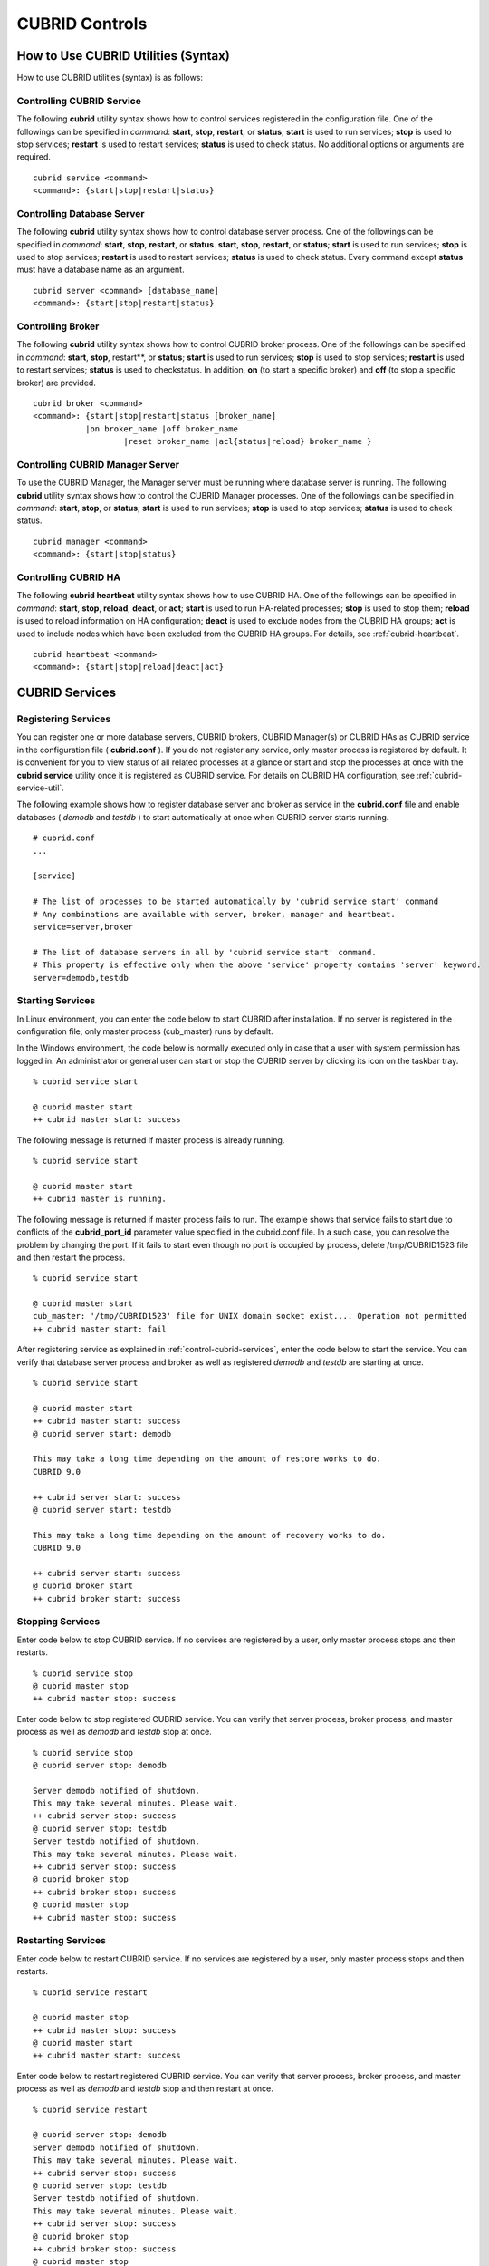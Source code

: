 ***************
CUBRID Controls
***************

How to Use CUBRID Utilities (Syntax)
====================================

How to use CUBRID utilities (syntax) is as follows:

Controlling CUBRID Service
--------------------------

The following **cubrid** utility syntax shows how to control services registered in the configuration file. One of the followings can be specified in *command*: **start**, **stop**, **restart**, or **status**; **start** is used to run services; **stop** is used to stop services; **restart** is used to restart services; **status** is used to check status. No additional options or arguments are required. ::

	cubrid service <command>
	<command>: {start|stop|restart|status}

Controlling Database Server
---------------------------

The following **cubrid** utility syntax shows how to control database server process. One of the followings can be specified in *command*: **start**, **stop**, **restart**, or **status**. **start**, **stop**, **restart**, or **status**; **start** is used to run services; **stop** is used to stop services; **restart** is used to restart services; **status** is used to check status. Every command except **status** must have a database name as an argument. ::

	cubrid server <command> [database_name]
	<command>: {start|stop|restart|status}

Controlling Broker
------------------

The following **cubrid** utility syntax shows how to control CUBRID broker process. One of the followings can be specified in *command*: **start**, **stop**, restart**, or **status**; **start** is used to run services; **stop** is used to stop services; **restart** is used to restart services; **status** is used to checkstatus. In addition, **on** (to start a specific broker) and **off** (to stop a specific broker) are provided. ::

	cubrid broker <command> 
	<command>: {start|stop|restart|status [broker_name] 
	           |on broker_name |off broker_name 
			   |reset broker_name |acl{status|reload} broker_name }


Controlling CUBRID Manager Server
---------------------------------

To use the CUBRID Manager, the Manager server must be running where database server is running. The following **cubrid** utility syntax shows how to control the CUBRID Manager processes. One of the followings can be specified in *command*: **start**, **stop**, or **status**; **start** is used to run services; **stop** is used to stop services; **status** is used to check status. ::

	cubrid manager <command>
	<command>: {start|stop|status}


Controlling CUBRID HA
---------------------

The following **cubrid heartbeat** utility syntax shows how to use CUBRID HA. One of the followings can be specified in *command*: **start**, **stop**, **reload**, **deact**, or **act**; **start** is used to run HA-related processes; **stop** is used to stop them; **reload** is used to reload information on HA configuration; **deact** is used to exclude nodes from the CUBRID HA groups; **act** is used to include nodes which have been excluded from the CUBRID HA groups. For details, see :ref:`cubrid-heartbeat`. ::

	cubrid heartbeat <command>
	<command>: {start|stop|reload|deact|act}

.. _control-cubrid-services:

CUBRID Services
===============

Registering Services
--------------------

You can register one or more database servers, CUBRID brokers, CUBRID Manager(s) or CUBRID HAs as CUBRID service in the configuration file ( **cubrid.conf** ). If you do not register any service, only master process is registered by default. It is convenient for you to view status of all related processes at a glance or start and stop the processes at once with the **cubrid** **service** utility once it is registered as CUBRID service. For details on CUBRID HA configuration, see :ref:`cubrid-service-util`.

The following example shows how to register database server and broker as service in the **cubrid.conf** file and enable databases ( *demodb* and *testdb* ) to start automatically at once when CUBRID server starts running.


::

	# cubrid.conf
	... 

	[service]

	# The list of processes to be started automatically by 'cubrid service start' command
	# Any combinations are available with server, broker, manager and heartbeat.
	service=server,broker

	# The list of database servers in all by 'cubrid service start' command.
	# This property is effective only when the above 'service' property contains 'server' keyword.
	server=demodb,testdb


Starting Services
-----------------

In Linux environment, you can enter the code below to start CUBRID after installation. If no server is registered in the configuration file, only master process (cub_master) runs by default. 

In the Windows environment, the code below is normally executed only in case that a user with system permission has logged in. An administrator or general user can start or stop the CUBRID server by clicking its icon on the taskbar tray. 

::

	% cubrid service start
	
	@ cubrid master start
	++ cubrid master start: success

The following message is returned if master process is already running. 

::

	% cubrid service start
	
	@ cubrid master start
	++ cubrid master is running.

The following message is returned if master process fails to run. The example shows that service fails to start due to conflicts of the **cubrid_port_id** parameter value specified in the cubrid.conf file. In a such case, you can resolve the problem by changing the port. If it fails to start even though no port is occupied by process, delete /tmp/CUBRID1523 file and then restart the process. ::

	% cubrid service start
	
	@ cubrid master start
	cub_master: '/tmp/CUBRID1523' file for UNIX domain socket exist.... Operation not permitted
	++ cubrid master start: fail

After registering service as explained in :ref:`control-cubrid-services`, enter the code below to start the service. You can verify that database server process and broker as well as registered *demodb* and *testdb* are starting at once. 

::

	% cubrid service start
	
	@ cubrid master start
	++ cubrid master start: success
	@ cubrid server start: demodb

	This may take a long time depending on the amount of restore works to do.
	CUBRID 9.0

	++ cubrid server start: success
	@ cubrid server start: testdb

	This may take a long time depending on the amount of recovery works to do.
	CUBRID 9.0

	++ cubrid server start: success
	@ cubrid broker start
	++ cubrid broker start: success

Stopping Services
-----------------

Enter code below to stop CUBRID service. If no services are registered by a user, only master process stops and then restarts. ::

	% cubrid service stop
	@ cubrid master stop
	++ cubrid master stop: success

Enter code below to stop registered CUBRID service. You can verify that server process, broker process, and master process as well as *demodb* and *testdb* stop at once. ::

	% cubrid service stop
	@ cubrid server stop: demodb

	Server demodb notified of shutdown.
	This may take several minutes. Please wait.
	++ cubrid server stop: success
	@ cubrid server stop: testdb
	Server testdb notified of shutdown.
	This may take several minutes. Please wait.
	++ cubrid server stop: success
	@ cubrid broker stop
	++ cubrid broker stop: success
	@ cubrid master stop
	++ cubrid master stop: success

Restarting Services
-------------------

Enter code below to restart CUBRID service. If no services are registered by a user, only master process stops and then restarts. ::

	% cubrid service restart
	
	@ cubrid master stop
	++ cubrid master stop: success
	@ cubrid master start
	++ cubrid master start: success


Enter code below to restart registered CUBRID service. You can verify that server process, broker process, and master process as well as *demodb* and *testdb* stop and then restart at once. ::

	% cubrid service restart
	
	@ cubrid server stop: demodb
	Server demodb notified of shutdown.
	This may take several minutes. Please wait.
	++ cubrid server stop: success
	@ cubrid server stop: testdb
	Server testdb notified of shutdown.
	This may take several minutes. Please wait.
	++ cubrid server stop: success
	@ cubrid broker stop
	++ cubrid broker stop: success
	@ cubrid master stop
	++ cubrid master stop: success
	@ cubrid master start
	++ cubrid master start: success
	@ cubrid server start: demodb

	This may take a long time depending on the amount of recovery works to do.

	CUBRID 9.0

	++ cubrid server start: success
	@ cubrid server start: testdb

	This may take a long time depending on the amount of recovery works to do.

	CUBRID 9.0

	++ cubrid server start: success
	@ cubrid broker start
	++ cubrid broker start: success

Managing Service Status
-----------------------

The following example shows how to check the status of master process and database server registered. ::

	% cubrid service status
	
	@ cubrid master status
	++ cubrid master is running.
	@ cubrid server status

	Server testdb (rel 9.0, pid 31059)
	Server demodb (rel 9.0, pid 30950)

	@ cubrid broker status
	% query_editor - cub_cas [15464,40000] /home1/cubrid1/CUBRID/log/broker//query_editor.access /home1/cubrid1/CUBRID/log/broker//query_editor.err
	JOB QUEUE:0, AUTO_ADD_APPL_SERVER:ON, SQL_LOG_MODE:ALL:100000
	LONG_TRANSACTION_TIME:60.00, LONG_QUERY_TIME:60.00, SESSION_TIMEOUT:300
	KEEP_CONNECTION:AUTO, ACCESS_MODE:RW
	----------------------------------------
	ID   PID   QPS   LQS PSIZE STATUS
	----------------------------------------
	 1 15465     0     0 48032 IDLE
	 2 15466     0     0 48036 IDLE
	 3 15467     0     0 48036 IDLE
	 4 15468     0     0 48036 IDLE
	 5 15469     0     0 48032 IDLE

	@ cubrid manager server status
	++ cubrid manager server is not running.

The following message is returned if master process has stopped.

::

	% cubrid service status

	@ cubrid master status	
	++ cubrid master is not running.
	
Database Server
===============

Starting Database Server
------------------------
The following example shows how to run *demodb* server.

::

	% cubrid server start demodb
	
	@ cubrid server start: demodb

	This may take a long time depending on the amount of recovery works to do.

	CUBRID 9.0

	++ cubrid server start: success
	
If you start *demodb* server while master process has stopped, master process automatically runs at first and then a specified database server runs.

::

	% cubrid server start demodb
	
	@ cubrid master start
	++ cubrid master start: success
	@ cubrid server start: demodb

	This may take a long time depending on the amount of recovery works to do.

	CUBRID 9.0

	++ cubrid server start: success

The following message is returned while *demodb* server is running.

::

	% cubrid server start demodb

	@ cubrid server start: demodb
	++ cubrid server 'demodb' is running.

**cubrid server start** runs cub_server process of a specific database regardless of HA mode configuration. To run database in HA environment, you should use
**cubrid heartbeat start**.

Stopping Database Server
------------------------

The following example shows how to stop *demodb* server. ::

	% cubrid server stop demodb
	
	@ cubrid server stop: demodb
	Server demodb notified of shutdown.
	This may take several minutes. Please wait.
	++ cubrid server stop: success

The following message is returned while *demodb* server has stopped. ::

	% cubrid server stop demodb
	
	@ cubrid server stop: demodb
	++ cubrid server 'demodb' is not running.

**cubrid server stop** stops cub_server process of a specific database regardless of HA mode configuration. Be careful not to restart the database server or occur failover. To stop database in HA environment, you should use **cubrid heartbeat stop** .

Restarting Database Server
--------------------------

The following example shows how to restart *demodb* server. *demodb* server that has already run stops and the server restarts. ::

	% cubrid server restart demodb
	
	@ cubrid server stop: demodb
	Server demodb notified of shutdown.
	This may take several minutes. Please wait.
	++ cubrid server stop: success
	@ cubrid server start: demodb

	This may take a long time depending on the amount of recovery works to do.

	CUBRID 9.0

	++ cubrid server start: success

Checking Database Server Status
-------------------------------

The following example shows how to check the status of a database server. Names of currently running database servers are displayed. ::

	% cubrid server status
	
	@ cubrid server status
	Server testdb (rel 9.0, pid 24465)
	Server demodb (rel 9.0, pid 24342)


The following example shows the message when master process has stopped. ::

	% cubrid server status
	
	@ cubrid server status
	++ cubrid master is not running.

.. _limiting-server-access:

Limiting Database Server Access
-------------------------------

To limit brokers and the CSQL Interpreter connecting to the database server, configure the parameter value of **access_ip_control** in the **cubrid.conf** file to yes and enter the path of a file in which the list of IP addresses allowed to access the **access_ip_control_file** parameter value is written. You should enter the absolute file path. If you enter the relative path, the system will search the file under the **$CUBRID/conf** directory on Linux and under the **%CUBRID%\conf** directory on Windows.

The following example shows how to configure the **cubrid.conf** file. ::

	# cubrid.conf
	access_ip_control=yes
	access_ip_control_file="/home1/cubrid1/CUBRID/db.access"

The following example shows the format of the **access_ip_control_file** file. ::

	[@<db_name>]
	<ip_addr>
	...

*   <db_name> : The name of a database in which access is allowed

*   <ip_addr> : The IP address allowed to access a database. Using an asterisk (*) at the last digit means that all IP addresses are allowed. Several lines of <ip_addr> can be added in the next line of the name of a database.

To configure several databases, it is possible to specify additional [@<db_name>] and <ip_addr>.

Accessing any IP address except localhost is blocked by server if **access_ip_control** is set to yes but **ip_control_file** is not configured. A server will not run if analyzing **access_ip_control_file** fails caused by incorrect format. 

The following example shows **access_ip_control_file**. ::

	[@dbname1]
	10.10.10.10
	10.156.*

	[@dbname2]
	*

	[@dbname3]
	192.168.1.15
	
The example above shows that *dbname1* database allows the access of IP addresses starting with 10.156; *dbname2* database allows the access of every IP address; *dbname3* database allows the access of an IP address, 192.168.1.15, only.

For the database which has already been running, you can modify a configuration file or you can check the currently applied status by using the following commands.

To change the contents of **access_ip_control_file** and apply it to server, use the following command. 

::

	cubrid server acl reload <database_name>

To display the IP configuration of a sever which is currently running, use the following command. 

::

	cubrid server acl status <database_name>

Database Server Log
-------------------
The following log is created in the file of a server error log if an IP address that is not allowed to access is used. 

::

	Time: 10/29/10 17:32:42.360 - ERROR *** ERROR CODE = -1022, Tran = 0, CLIENT = (unknown):(unknown)(-1), EID = 2
	Address(10.24.18.66) is not authorized.

.. note:: For details on how to limit an access to the broker server, see :ref:`limiting-broker-access`.

.. _database-server-error:

Database Server Errors
----------------------

Database server error processes use the server error code when an error has occurred. A server error can occur in any task that uses server processes. For example, server errors may occur while using the query handling program or the **cubrid** utility.

**Checking the Database Server Error Codes**

*   Every data definition statement starting with **#define ER_** in the **$CUBRID/include/dbi.h** file indicate the serer error codes.

*   All message groups under "$set 5 MSGCAT_SET_ERROR" in the **CUBRID/msg/en_US (in Korean, ko_KR.eucKR** or **ko_KR.utf8)/cubrid.msg** $ file indicates the server error messages.

When you write code, it is recommended to use the error code name rather than the error code number. For example, the error code number for violating the unique key is -670 or -886. However, users can easily recognize the error when it is written as **ER_BTREE_UNIQUE_FAILED** or **ER_UNIQUE_VIOLATION_WITHKEY** .

::

	$ vi $CUBRID/include/dbi.h

	#define NO_ERROR                                       0
	#define ER_FAILED                                     -1
	#define ER_GENERIC_ERROR                              -1
	#define ER_OUT_OF_VIRTUAL_MEMORY                      -2
	#define ER_INVALID_ENV                                -3
	#define ER_INTERRUPTED                                -4
	...
	#define ER_LK_OBJECT_TIMEOUT_SIMPLE_MSG              -73
	#define ER_LK_OBJECT_TIMEOUT_CLASS_MSG               -74
	#define ER_LK_OBJECT_TIMEOUT_CLASSOF_MSG             -75
	#define ER_LK_PAGE_TIMEOUT                           -76
	...
	#define ER_PT_SYNTAX                                -493
	...
	#define ER_BTREE_UNIQUE_FAILED                      -670
	...
	#define ER_UNIQUE_VIOLATION_WITHKEY                 -886
	...
	#define ER_LK_OBJECT_DL_TIMEOUT_SIMPLE_MSG          -966
	#define ER_LK_OBJECT_DL_TIMEOUT_CLASS_MSG           -967
	#define ER_LK_OBJECT_DL_TIMEOUT_CLASSOF_MSG         -968
	...
	#define ER_LK_DEADLOCK_CYCLE_DETECTED               -1021
	#define ER_LK_DEADLOCK_SPECIFIC_INFO                -1083
	...
	#define ER_LAST_ERROR                               -1089

The following are some of the server error code names, error code numbers, and error messages.

+-------------------------------------+-----------------------+----------------------------------------------------------------------------------------------------------------------------------------------------------+
| Error Code Name                     | Error Code Number     | Error Message                                                                                                                                            |
+=====================================+=======================+==========================================================================================================================================================+
| ER_LK_OBJECT_TIMEOUT_SIMPLE_MSG     | -73                   | Your transaction (index ?, ?@?\|?) timed out waiting on ? lock on object ?\|?\|?. You are waiting for user(s) ? to finish.                               |
+-------------------------------------+-----------------------+----------------------------------------------------------------------------------------------------------------------------------------------------------+
| ER_LK_OBJECT_TIMEOUT_CLASS_MSG      | -74                   | Your transaction (index ?, ?@?\|?) timed out waiting on ? lock on class ?. You are waiting for user(s) ? to finish.                                      |
+-------------------------------------+-----------------------+----------------------------------------------------------------------------------------------------------------------------------------------------------+
| ER_LK_OBJECT_TIMEOUT_CLASSOF_MSG    | -75                   | Your transaction (index ?, ?@?\|?) timed out waiting on ? lock on instance ?\|?\|? of class ?. You are waiting for user(s) ? to finish.                  |
+-------------------------------------+-----------------------+----------------------------------------------------------------------------------------------------------------------------------------------------------+
| ER_LK_PAGE_TIMEOUT                  | -76                   | Your transaction (index ?, ?@?\|?) timed out waiting on ? on page ?|?. You are waiting for user(s) ? to release the page lock.                           |
+-------------------------------------+-----------------------+----------------------------------------------------------------------------------------------------------------------------------------------------------+
| ER_PT_SYNTAX                        | -493                  | Syntax: ?                                                                                                                                                |
+-------------------------------------+-----------------------+----------------------------------------------------------------------------------------------------------------------------------------------------------+
| ER_BTREE_UNIQUE_FAILED              | -670                  | Operation would have caused one or more unique constraint violations.                                                                                    |
+-------------------------------------+-----------------------+----------------------------------------------------------------------------------------------------------------------------------------------------------+
| ER_UNIQUE_VIOLATION_WITHKEY         | -886                  | "?" caused unique constraint violation.                                                                                                                  |
+-------------------------------------+-----------------------+----------------------------------------------------------------------------------------------------------------------------------------------------------+
| ER_LK_OBJECT_DL_TIMEOUT_SIMPLE_MSG  | -966                  | Your transaction (index ?, ?@?\|?) timed out waiting on ? lock on object ?\|?\|? because of deadlock. You are waiting for user(s) ? to finish.           |
+-------------------------------------+-----------------------+----------------------------------------------------------------------------------------------------------------------------------------------------------+
| ER_LK_OBJECT_DL_TIMEOUT_CLASS_MSG   | -967                  | Your transaction (index ?, ?@?\|?) timed out waiting on ? lock on class ? because of deadlock. You are waiting for user(s) ? to finish.                  |
+-------------------------------------+-----------------------+----------------------------------------------------------------------------------------------------------------------------------------------------------+
| ER_LK_OBJECT_DL_TIMEOUT_CLASSOF_MSG | -968                  | Your transaction (index ?, ?@?\|?) timed out waiting on ? lock on instance ?\|?\|? of class ? because of deadlock. You are waiting for user(s) ? to      |
+-------------------------------------+-----------------------+----------------------------------------------------------------------------------------------------------------------------------------------------------+
| ER_LK_DEADLOCK_CYCLE_DETECTED       | -1021                 | A deadlock cycle is detected. ?.                                                                                                                         |
+-------------------------------------+-----------------------+----------------------------------------------------------------------------------------------------------------------------------------------------------+
| ER_LK_DEADLOCK_SPECIFIC_INFO        | -1083                 | Specific information about deadlock.                                                                                                                     |
+-------------------------------------+-----------------------+----------------------------------------------------------------------------------------------------------------------------------------------------------+

Broker
======

Starting Broker
---------------

Enter the command below to start the broker. ::

	% cubrid broker start
	@ cubrid broker start
	++ cubrid broker start: success


The following message is returned if the broker is already running. ::

	cubrid broker start
	@ cubrid broker start
	++ cubrid broker is running.

Stopping Broker
---------------

Enter the command below to stop the broker. ::

	% cubrid broker stop
	@ cubrid broker stop
	++ cubrid broker stop: success

The following message is returned if the broker has stopped. ::

	% cubrid broker stop
	@ cubrid broker stop
	++ cubrid broker is not running.

Restarting Broker
-----------------

Enter the command below to restart the whole brokers.

	% cubrid broker restart

Checking Broker Status
----------------------

The **cubrid broker status** utility allows you to check the broker status such as number of completed jobs and the number of standby jobs by providing various options. 

::

	cubrid broker status [options] [expr]
	
Specifying [expr] performs that the status of specific brokers which include [expr] in their names is monitored; specifying no argument means that status of all brokers which are registered in the broker environment configuration file ( **cubrid_broker.conf** ) is monitored.  

The following [options] are available with the **cubrid broker status** utility.

.. program:: broker_status

.. option:: -b

	Displays the status information of a broker but does not display information on broker application server.

.. option:: -f

	Displays information of DB and host accessed by broker.
	
	If it is used with the **-b** option, additional information on CAS is displayed.

.. option:: -l SECOND

	The **-l** option is only used with -f option together. It specifies accumulation period (unit : sec.) when displaying the number of application servers whose client status is Waiting or Busy. If it is omitted, the default value (1 second) is specified. 

.. option:: -q

	Displays standby jobs in the job queue.

.. option:: -t

	Displays results in tty mode on the screen. The output can be redirected and used as a file. 

.. option:: -s SECOND	

	Regularly displays the status of broker based on specified period. It returns to a command prompt if q is entered.

If you do not specify an option or argument to check the status of all brokers, the following result is displayed. ::

	% cubrid broker status
	
	@ cubrid broker status
	% query_editor  - cub_cas [28433,30000] /home/CUBRID/log/broker/query_editor.access /home/CUBRID/
	 JOB QUEUE:0, AUTO_ADD_APPL_SERVER:ON, SQL_LOG_MODE:ALL:100000, SLOW_LOG:ON
	 LONG_TRANSACTION_TIME:60, LONG_QUERY_TIME:60, SESSION_TIMEOUT:300
	 KEEP_CONNECTION:AUTO, ACCESS_MODE:RW, MAX_QUERY_TIMEOUT:0
	----------------------------------------
	ID   PID   QPS   LQS PSIZE STATUS
	----------------------------------------
	 1 28434     0     0 50144 IDLE
	 2 28435     0     0 50144 IDLE
	 3 28436     0     0 50144 IDLE
	 4 28437     0     0 50140 IDLE
	 5 28438     0     0 50144 IDLE
	 
	% broker1  - cub_cas [28443,30000] /home/CUBRID/log/broker/broker1.access /home/CUBRID/
	 JOB QUEUE:0, AUTO_ADD_APPL_SERVER:ON, SQL_LOG_MODE:ALL:100000, SLOW_LOG:ON
	 LONG_TRANSACTION_TIME:60, LONG_QUERY_TIME:60, SESSION_TIMEOUT:300
	 KEEP_CONNECTION:AUTO, ACCESS_MODE:RW, MAX_QUERY_TIMEOUT:0
	----------------------------------------
	ID   PID   QPS   LQS PSIZE STATUS
	----------------------------------------
	 1 28444     0     0 50144 IDLE
	 2 28445     0     0 50140 IDLE
	 3 28446     0     0 50144 IDLE
	 4 28447     0     0 50144 IDLE
	 5 28448     0     0 50144 IDLE

*   % query_editor: The broker name

*   cub_cas: Type of the CUBRID broker application server (CAS)

*   [28433, 30000]: The broker process ID and connection port number of the broker

*   /home/CUBRID/log/broker/query_editor.access: Path of the access log file of query_editor

*   JOB QUEUE: The number of standby jobs in the job queue

*   AUTO_ADD_APPL_SERVER: The value of the AUTO_ADD_APPL_SERVER parameter in **cubrid_broker.conf** is ON, which enables CAS to be added automatically.

*   SQL_LOG_MODE: The value of the SQL_LOG parameter in the **cubrid_broker.conf** file is ALL, which enables logs for all SQLs to be stored.

*   SLOW_LOG: The value of the SQL_LOG parameter in the **cubrid_broker.conf** file is ON, which enables long-duration queries or queries where an error occurred to be recorded in the SLOW SQL LOG file.

*   LONG_TRANSACTION_TIME: Execution time of transactions determined by long-duration transaction. It is regarded as long-duration transaction if transaction execution time exceeds 60 seconds.

*   LONG_QUERY_TIME: Execution time of queries determined by long-duration query. It is regarded as long-duration query if query execution time exceeds 60 seconds.

*   SESSION_TIMEOUT: The timeout value specified to disconnect CAS sessions in idle state (which any commit or rollback happens) after the transaction has started. If it exceeds specified time in this state, connection between application client and CAS is closed. The value of SESSION_TIMEOUT parameter in the  **cubrid_broker.conf** file is 300 seconds.

*   KEEP_CONNECTION: The value of KEEP_CONNECTION parameter in the **cubrid_broker.conf** file is AUTO, which enables an application client to be connected to CAS automatically.

*   ACCESS_MODE: The broker action mode; both manipulation and looking up database are allowed in RW mode.

*   MAX_QUERY_TIMEOUT: Timeout value of query execution. If it exceeds specified time, the executed query is rolled back. No time limits if the value is 0.

*   ID: Serial number of CAS within the broker

*   PID: CAS process ID within the broker

*   QPS:  The number of queries processed per second

*   LQS: The number of long-duration queries processed per second

*   PSIZE: Size of CAS

*   STATUS: The current status of CAS (BUSY, IDLE, CLIENT_WAIT, CLOSE_WAIT)

To check the status of broker, enter the code below. 

::

	% cubrid broker status -b
	
	@ cubrid broker status
	  NAME           PID  PORT  AS  JQ      REQ  TPS  QPS  LONG-T  LONG-Q ERR-Q
	===========================================================================
	* query_editor  4094 30000   5   0        0    0    0    0/60    0/60    0
	* broker1       4104 33000   5   0        0    0    0    0/60    0/60    0

*   NAME: The broker name

*   PID: Process ID of the broker

*   PORT: Port number of the broker

*   AS: The number of CAS

*   JQ: The number of standby jobs in the job queue

*   REQ: The number of client requests processed by the broker

*   TPS: The number of transactions processed per second (calculated only when the option is configured to "-b -s <sec>")

*   QPS: The number of queries processed per second (calculated only when the option is configured to "-b -s <sec>")

*   LONG-T: The number of transactions which exceed LONG_TRANSACTION_TIME; the value of the LONG_TRANSACTION_TIME parameter

*   LONG-Q: The number of queries which exceed LONG_QUERY_TIME; the value of the LONG_QUERY_TIME parameter

*   ERR-Q: The number of queries with errors found

Enter code below to check the status of broker whose name includes broker1 with the **-q** option and job status of a specific broker in the job queue. If you do not specify broker1 as an argument, list of jobs in the job queue for all brokers is displayed. 

::

	% cubrid broker status -q broker1
	@ cubrid broker status
	% broker1  - cub_cas [28443,40821] /home/CUBRID/log/broker/broker1.access /home/CUBRID/
	 JOB QUEUE:0, AUTO_ADD_APPL_SERVER:ON, SQL_LOG_MODE:ALL:100000, SLOW_LOG:ON
	 LONG_TRANSACTION_TIME:60, LONG_QUERY_TIME:60, SESSION_TIMEOUT:300
	 KEEP_CONNECTION:AUTO, ACCESS_MODE:RW, MAX_QUERY_TIMEOUT:0
	----------------------------------------
	ID   PID   QPS   LQS PSIZE STATUS
	----------------------------------------
	 1 28444     0     0 50144 IDLE
	 2 28445     0     0 50140 IDLE
	 3 28446     0     0 50144 IDLE
	 4 28447     0     0 50144 IDLE
	 5 28448     0     0 50144 IDLE

Enter code below to input the monitoring interval of broker whose name includes broker1 with the **-s** option and monitor broker status regularly. If you do not specify broker1 as an argument, monitoring status for all brokers is performed regularly. It returns to a command prompt if q is not entered. ::

	% cubrid broker status -s 5 broker1
	% broker1  - cub_cas [28443,40821] /home/CUBRID/log/broker/broker1.access /home/CUBRID/
	 JOB QUEUE:0, AUTO_ADD_APPL_SERVER:ON, SQL_LOG_MODE:ALL:100000, SLOW_LOG:ON
	 LONG_TRANSACTION_TIME:60, LONG_QUERY_TIME:60, SESSION_TIMEOUT:300
	 KEEP_CONNECTION:AUTO, ACCESS_MODE:RW, MAX_QUERY_TIMEOUT:0
	----------------------------------------
	ID   PID   QPS   LQS PSIZE STATUS
	----------------------------------------
	 1 28444     0     0 50144 IDLE
	 2 28445     0     0 50140 IDLE
	 3 28446     0     0 50144 IDLE
	 4 28447     0     0 50144 IDLE
	 5 28448     0     0 50144 IDLE

Display information of TPS and QPS to a file with the **-t** option. To cancel the process, press <Ctrl+C> to stop program. 

::

	% cubrid broker status -b -t -s 1 > log_file

Enter code below to regularly monitor status of all brokers including TPS and QPS with the **-b** and **-s** options. 

::

	% cubrid broker status -b -s 1
	NAME           PID  PORT  AS  JQ      REQ  TPS  QPS  LONG-T  LONG-Q ERR-Q
	===========================================================================
	* query_editor 28433 40820   5   0        0    0    0    0/60    0/60    0
	* broker1      28443 40821   5   0        0    0    0    0/60    0/60    0

Enter code below to view information of server/database accessed by broker, access time, the IP addresses accessed to CAS with the **-f** option. 

::

	$ cubrid broker status -f broker1
	@ cubrid broker status
	% broker1  - cub_cas [28443,40821] /home/CUBRID/log/broker/broker1.access /home/CUBRID/
	 JOB QUEUE:0, AUTO_ADD_APPL_SERVER:ON, SQL_LOG_MODE:ALL:100000, SLOW_LOG:ON
	 LONG_TRANSACTION_TIME:60, LONG_QUERY_TIME:60, SESSION_TIMEOUT:300
	 KEEP_CONNECTION:AUTO, ACCESS_MODE:RW, MAX_QUERY_TIMEOUT:0
	---------------------------------------------------------------------------------------------------------------------------------------------------------------------------
	ID   PID   QPS   LQS PSIZE STATUS         LAST ACCESS TIME      DB       HOST   LAST CONNECT TIME       CLIENT IP   SQL_LOG_MODE   TRANSACTION STIME # CONNECT # RESTART
	---------------------------------------------------------------------------------------------------------------------------------------------------------------------------
	1 26946     0     0 51168 IDLE         2011/11/16 16:23:42  demodb  localhost 2011/11/16 16:23:40      10.0.1.101           NONE 2011/11/16 16:23:42         0         0
	2 26947     0     0 51172 IDLE         2011/11/16 16:23:34      -          -                   -          0.0.0.0              -                   -         0         0
	3 26948     0     0 51172 IDLE         2011/11/16 16:23:34      -          -                   -          0.0.0.0              -                   -         0         0
	4 26949     0     0 51172 IDLE         2011/11/16 16:23:34      -          -                   -          0.0.0.0              -                   -         0         0
	5 26950     0     0 51172 IDLE         2011/11/16 16:23:34      -          -                   -          0.0.0.0              -                   -         0         0

Meaning of every column in code above is as follows:

*   LAST ACCESS TIME: Time when CAS runs or the latest time when an application client accesses CAS

*   DB: Name of a database which CAS accesses most recently    

*   HOST: Name of a which CAS accesses most recently

*   LAST CONNECT TIME: Most recent time when CAS accesses a database

*   CLIENT IP: IP of an application clients currently being connected to an application server (CAS). If no application client is connected, 0.0.0.0 is displayed.

*   SQL_LOG_MODE: SQL logging mode of CAS. If the mode is same as the mode configured in the broker, "-" is displayed.

*   TRANSACTION STIME: Transaction start time

*   # CONNECT: The number of connections that an application client accesses to CAS after starting the broker

*   # RESTART: The number of connection that CAS is re-running after starting the broker

Enter code below to display information on AS (T W B Ns-W Ns-B) and CANCELED with the **-b** and **-f** options. ::

	// The -f option is added upon execution of broker status information. Configuring Ns-W and Ns-B are displayed as long as N seconds by using the -l.
	% cubrid broker status -b -f -l 2
	@ cubrid broker status
	NAME          PID    PSIZE PORT  AS(T W B 2s-W 2s-B) JQ REQ TPS QPS LONG-T LONG-Q ERR-Q CANCELED ACCESS_MODE SQL_LOG
	====================================================================================================================
	query_editor 16784 56700 30000      5 0 0     0   0   0   0  0    0 0/60.0 0/60.0     0        0          RW     ALL

Meaning of every column in code above is as follows:

*   AS(T): Total number of CAS being executed

*   AS(W): The number of CAS in the status of Waiting

*   AS(B): The number of CAS in the status of Busy

*   AS(Ns-W): The number of CAS that the client belongs to has been waited for N seconds.

*   AS(Ns-B): The number of CAS that the client belongs to has been Busy for N seconds.

*   CANCELED: The number of queries have canceled by user interruption since the broker starts (if it is used with the **-l** **N** option, it specifies the number of accumulations for N seconds).

.. _limiting-broker-access:

Limiting Broker Server Access
-----------------------------

To limit the client applications accessing the broker, set to **ON** for the **ACCESS_ CONTROL** parameter in the **cubrid_broker.conf** file, and enter a name of the file in which the users and the list of databases and IP addresses allowed to access the **ACCESS_CONTROL_FILE** parameter value are written. The default value of the **ACCESS_CONTROL** broker parameter is **OFF**. The **ACCESS_CONTROL** and **ACCESS_CONTROL_FILE** parameters must be written under [broker] in which common parameters are specified.

The format of **ACCESS_CONTROL_FILE** is as follows: ::

	[%<broker_name>]
	<db_name>:<db_user>:<ip_list_file>
	... 

*   <broker_name>: A broker name. It is the one of broker names specified in **cubrid_broker.conf** .

*   <db_name>: A database name. If it is specified as \*, all databases are allowed to access the broker server.

*   <db_user>: A database user ID. If it is specified as \*, all database user IDs are allowed to access the broker server.

*   <ip_list_file>: Names of files in which the list of accessible IPs are stored. Several files such as ip_list_file1, ip_list_file2, ... can be specified by using a comma (,).

[%<broker_name>] and <db_name>:<db_user>:<ip_list_file> can be specified separately for each broker.

The format of the ip_list_file is as follows: 

::

	<ip_addr>
	... 

*   <ip_addr>: An IP address that is allowed to access the server. If the last digit of the address is specified as \*, all IP addresses in that rage are allowed to access the broker server.

If a value for **ACCESS_CONTROL** is set to ON and a value for **ACCESS_CONTROL_FILE** is not specified, the broker will only allow the access requests from the localhost. If the analysis of **ACCESS_CONTROL_FILE** and ip_list_file fails while a broker is running, the broker will only allow the access requests from the localhost.

If the analysis of **ACCESS_CONTROL_FILE** and ip_list_file fails while a broker is running, the broker will not run. 

::

	# cubrid_broker.conf
	[broker]
	MASTER_SHM_ID           =30001
	ADMIN_LOG_FILE          =log/broker/cubrid_broker.log
	ACCESS_CONTROL   =ON
	ACCESS_CONTROL_FILE     =/home1/cubrid/access_file.txt
	[%QUERY_EDITOR]
	SERVICE                 =ON
	BROKER_PORT             =30000
	......

The following example shows the content of **ACCESS_CONTROL_FILE**. The * symbol represents everything, and you can use it when you want to specify database names, database user IDs and IPs in the IP list file which are allowed to access the broker server. 

::

	[%QUERY_EDITOR]
	dbname1:dbuser1:READIP.txt
	dbname1:dbuser2:WRITEIP1.txt,WRITEIP2.txt
	*:dba:READIP.txt
	*:dba:WRITEIP1.txt
	*:dba:WRITEIP2.txt
	 
	[%BROKER2]
	dbname:dbuser:iplist2.txt
	 
	[%BROKER3]
	dbname:dbuser:iplist2.txt
	 
	[%BROKER4]
	dbname:dbuser:iplist2.txt

The brokers specified above are QUERY_EDITOR, BROKER2, BROKER3, and BROKER4.

The QUERY_EDITOR broker only allows the following application access requests.

*   When a user logging into *dbname1* with a *dbuser1* account connects from IPs registered in READIP.txt

*   When a user logging into *dbname1* with a *dbuser2* account connects from IPs registered in WRITEIP1.txt and WRITEIP2.txt

*   When a user logging into every database with a **DBA** account connects from IPs registered in READIP.txt, WRITEIP1.txt, and WRITEIP2.txt

The following example shows how to specify the IPs allowed in ip_list_file. 

::

	192.168.1.25
	192.168.*
	10.*
	*

The descriptions for the IPs specified in the example above are as follows:

*   The first line setting allows an access from 192.168.1.25.

*   The second line setting allows an access from all IPs starting with 192.168.

*   The third line setting allows an access from all IPs starting with 10.

*   The fourth line setting allows an access from all IPs.

For the broker which has already been running, you can modify the configuration file or check the currently applied status of configuration by using the following commands.

To configure databases, database user IDs and IPs allowed to access the broker and then apply the modified configuration to the server, use the following command. 

::

	cubrid broker acl reload [<BR_NAME>]

*   <BR_NAME>: A broker name. If you specify this value, you can apply the changes only to specified brokers. If you omit it, you can apply the changes to all brokers.

To display the databases, database user IDs and IPs that are allowed to access the broker in running on the screen, use the following command. 

::

	cubrid broker acl status [<BR_NAME>]

*   <BR_NAME>: A broker name. If you specify the value, you can display the specified broker configuration. If you omit it, you can display all broker configurations.

**Broker Logs**

If you try to access brokers through IP addresses that are not allowed, the following logs will be created.

*   ACCESS_LOG 

::

	1 192.10.10.10 - - 1288340944.198 1288340944.198 2010/10/29 17:29:04 ~ 2010/10/29 17:29:04 14942 - -1 db1 dba : rejected

*   SQL LOG 

::

	10/29 10:28:57.591 (0) CLIENT IP 192.10.10.10 10/29 10:28:57.592 (0) connect db db1 user dba url jdbc:cubrid:192.10.10.10:30000:db1::: - rejected

.. note:: 

	For details on how to limit an access to the database server, see :ref:`limiting-server-access`.

Managing a Specific Broker
--------------------------

Enter the code below to run *broker1* only. Note that *broker1* should have already been configured in the shared memory. ::

	% cubrid broker on broker1

The following message is returned if *broker1* has not been configured in the shared memory. 

::

	% cubrid broker on broker1
	Cannot open shared memory

Enter the code below to stop *broker1* only. Note that service pool of *broker1* can also be removed. 

::

	% cubrid broker off broker1

The broker reset feature enables broker application servers (CAS) to disconnect the existing connection and reconnect when the servers are connected to unwanted databases due to failover and etc in HA. For example, once Read Only broker is connected to active servers, it is not automatically connected to standby servers although standby servers are available. Connecting to standby servers is allowed only with the **cubrid broker reset** command.

Enter the code below to reset broker1. 

::

	% cubrid broker reset broker1

Dynamically Changing Broker Parameters
--------------------------------------

You can configure the parameters related to running the broker in the configuration file ( **cubrid_broker.conf** ). You can also modify some broker parameters temporarily while the broker is running by using the **broker_changer** utility. For details, see :ref:`broker-configuration`.

The syntax for the **broker_changer** utility, which is used to change broker parameters while the broker is running, is as follows. Enter the name of the currently running broker for the *broker_name* . The *parameters* can be used only for dynamically modifiable parameters. The *value* must be specified based on the parameter to be modified. You can specify the broker CAS identifier ( *cas_id* ) to apply the changes to the specific broker CAS. *cas_id* is an ID to be output by **cubrid broker status** command.

::

	broker_changer broker_name [cas_id] parameters value

Enter the following to configure the **SQL_LOG** parameter to **ON** so that SQL logs can be written to the currently running broker. Such dynamic parameter change is effective only while the broker is running. ::

	% broker_changer query_editor sql_log on
	OK

Enter the following to change the **ACCESS_MODE** to **Read Only** and automatically reset the broker in HA environment. ::

	% broker_changer broker_m access_mode ro
	OK

.. note::

	If you want to control the service using Cubrid utilities on Windows Vista or the later versions of Window, you are recommended to open the command prompt window as an administrator. For details, see the notes of :ref:`CUBRID Utilities <utility-on-windows>`.

.. _broker-logs:

Broker Logs
-----------

There are three types of logs that relate to starting the broker: access, error and SQL logs. Each log can be found in the log directory under the installation directory. You can change the directory where these logs are to be stored through LOG_DIR and ERROR_LOG_DIR parameters of the broker configuration file (cubrid_broker.conf).

**Checking the Access Log**

The access log file records information on the application client and is stored with the name of *broker_name.access* . If the **LOG_BACKUP** parameter is configured to **ON** in the broker configuration file, when the broker stops properly, the access log file is stored with the date and time that the broker has stopped. For example, if broker1 stopped at 12:27 P.M. on June 17, 2008, an access file named broker1.access.20080617.1227 is generated in the **log/broker**
directory. The following example shows an access log.

The following example and description show an access log file created in the log directory: ::

	1 192.168.1.203 - - 972523031.298 972523032.058 2008/06/17 12:27:46~2008/06/17 12:27:47 7118 - -1
	2 192.168.1.203 - - 972523052.778 972523052.815 2008/06/17 12:27:47~2008/06/17 12:27:47 7119 ERR 1025
	1 192.168.1.203 - - 972523052.778 972523052.815 2008/06/17 12:27:49~2008/06/17 12:27:49 7118 - -1

*   1: ID assigned to the application server of the broker

*   192.168.1.203: IP address of the application client

*   972523031.298: UNIX timestamp value when the client's request processing started

*   2008/06/17 12:27:46: Time when the client's request processing started

*   972523032.058: UNIX timestamp value when the client's request processing finished

*   2008/06/17 12:27:47: Time when the client's request processing finished

*   7118: Process ID of the application server

*   -1: No error occurred during the request processing

*   ERR 1025: Error occurred during the request processing. Error information exists in offset=1025 of the error log file

**Checking the Error Log**

The error log file records information on errors that occurred during the client's request processing and is stored with the name of *<broker_name>_<app_server_num>*.err.

The following example and description show an error log: ::

	Time: 02/04/09 13:45:17.687 - SYNTAX ERROR *** ERROR CODE = -493, Tran = 1, EID = 38
	Syntax: Unknown class "unknown_tbl". select * from unknown_tbl

*   Time: 02/04/09 13:45:17.687: Time when the error occurred

*   - SYNTAX ERROR: Type of error (e.g. SYNTAX ERROR, ERROR, etc.)

*   \*\*\* ERROR CODE = -493: Error code

*   Tran = 1: Transaction ID. -1 indicates that no transaction ID is assigned.

*   EID = 38: Error ID. This ID is used to find the SQL log related to the server or client logs when an error occurs during SQL statement processing.

*   Syntax ...: Error message (An ellipsis ( ... ) indicates omission.)

**Managing the SQL Log**

The SQL log file records SQL statements requested by the application client and is stored with the name of *<broker_name>_<app_server_num>*. sql.log. The SQL log is generated in the log/broker/sql_log directory when the SQL_LOG parameter is set to ON. Note that the size of the SQL log file to be generated cannot exceed the value set for the SQL_LOG_MAX_SIZE parameter. CUBRID offers the **broker_log_top**, **broker_log_converter**, and **broker_log_runner** utilities to manage SQL logs. Each utility should be executed in a directory where the corresponding SQL log exists.

The following examples and descriptions show SQL log files: ::

	02/04 13:45:17.687 (38) prepare 0 insert into unique_tbl values (1)
	02/04 13:45:17.687 (38) prepare srv_h_id 1
	02/04 13:45:17.687 (38) execute srv_h_id 1 insert into unique_tbl values (1)
	02/04 13:45:17.687 (38) execute error:-670 tuple 0 time 0.000, EID = 39
	02/04 13:45:17.687 (0) auto_rollback
	02/04 13:45:17.687 (0) auto_rollback 0
	*** 0.000

	02/04 13:45:17.687 (39) prepare 0 select * from unique_tbl
	02/04 13:45:17.687 (39) prepare srv_h_id 1 (PC)
	02/04 13:45:17.687 (39) execute srv_h_id 1 select * from unique_tbl
	02/04 13:45:17.687 (39) execute 0 tuple 1 time 0.000
	02/04 13:45:17.687 (0) auto_commit
	02/04 13:45:17.687 (0) auto_commit 0
	*** 0.000

*   02/04 13:45:17.687: Time when the application sent the request

*   (39): Sequence number of the SQL statement group. If prepared statement pooling is used, it is uniquely assigned to each SQL statement in the file.

*   prepare 0: Whether or not it is a prepared statement

*   prepare srv_h_id 1: Prepares the SQL statement as srv_h_id 1.

*   (PC): It is displayed if the data in the plan cache is used.

*   SELECT...: SQL statement to be executed. (An ellipsis ( ... ) indicates omission.) For statement pooling, the binding variable of the WHERE clause is represented as a question mark (?).

*   Execute 0 tuple 1 time 0.000: One row is executed. The time spent is 0.000 seconds.

*   auto_commit/auto_rollback: Automatically committed or rolled back. The second auto_commit/auto_rollback is an error code. 0 indicates that the transaction has been completed without an error.

The **broker_log_top** utility analyses the SQL logs which are generated for a specific period. As a result, the information of SQL statements and time execution are displayed in files by order of the longest execution time; the results of SQL statements are stored in **log.top.q** and those of execution time are stored in
**log.top.res**, respectively.

The **broker_log_top** utility is useful to analyse a long running query. The syntax is as follows: ::

	broker_log_top [options] <sql_log_file_list>

<sql_log_file_list> lists the log file names to analyze.

The following is [options] used on **broker_log_top**.

.. program:: broker_log_top

.. option:: -t

	The result is displayed in transaction unit.

.. option:: -F DATE

	This option specifies the execution start date of the SQL statements to be analyzed.
	The input format is MM[/DD[ hh[:mm[:ss[.msec]]]]], and the part enclosed by [] can be omitted. If you omit the value, it is regarded as that 01 is input for DD, and 0 is input for hh, mm, ss and msec.

:: option:: -T DATE

	This option specifies the exectuon end date of the SQL statements to be analyzed.
	The input format is the same with the *DATE* in the **-F** options.

All logs are displayed by SQL statement if any option is not specified.
	
The following sets the search range to milliseconds ::

	broker_log_top -F "01/19 15:00:25.000" -T "01/19 15:15:25.180" log1.log
	
The part where the time format is omitted is set to 0 by default. This means that -F "01/19 00:00:00.000" -T "01/20 00:00:00.000" is input. ::

	broker_log_top -F "01/19" -T "01/20" log1.log

The following logs are the results of executing the broker_log_top utility; logs are generated from Nov. 11th to Nov. 12th, and it is displayed in the order of the longest execution of SQL statements. Each month and day are separated by a slash (/) when specifying period. Note that "\*.sql.log" is not recognized so the SQL logs should separated by a white space on Windows. ::

	--Execution broker_log_top on Linux
	% broker_log_top -F "11/11" -T "11/12" -t *.sql.log

	query_editor_1.sql.log
	query_editor_2.sql.log
	query_editor_3.sql.log
	query_editor_4.sql.log
	query_editor_5.sql.log

	--Executing broker_log_top on Windows
	% broker_log_top -F "11/11" -T "11/12" -t query_editor_1.sql.log query_editor_2.sql.log query_editor_3.sql.log query_editor_4.sql.log query_editor_5.sql.log

The log.top.q and log.top.res files are generated in the same directory where the analyzed logs are stored when executing the example above; In the log.top.q file, you can view each SQL statement, and its line number. In the log.top.res, you can the minimum, maximum and avg. time, and the number of execution queries for each SQL statement. ::

	--log.top.q file
	[Q1]-------------------------------------------
	broker1_6.sql.log:137734
	11/11 18:17:59.396 (27754) execute_all srv_h_id 34 select a.int_col, b.var_col from dml_v_view_6 a, dml_v_view_6 b, dml_v_view_6 c , dml_v_view_6 d, dml_v_view_6 e where a.int_col=b.int_col and b.int_col=c.int_col and c.int_col=d.int_col and d.int_col=e.int_col order by 1,2;
	11/11 18:18:58.378 (27754) execute_all 0 tuple 497664 time 58.982
	.
	.
	[Q4]-------------------------------------------
	broker1_100.sql.log:142068
	11/11 18:12:38.387 (27268) execute_all srv_h_id 798 drop table list_test;
	11/11 18:13:08.856 (27268) execute_all 0 tuple 0 time 30.469

	--log.top.res

				  max       min        avg   cnt(err)
	-----------------------------------------------------
	[Q1]        58.982    30.371    44.676    2 (0)
	[Q2]        49.556    24.023    32.688    6 (0)
	[Q3]        35.548    25.650    30.599    2 (0)
	[Q4]        30.469     0.001     0.103 1050 (0)

To store SQL logs created in log/broker/sql_log under the installation directory to a separate file, the **broker_log_converter** utility is executed. The syntax of the **broker_log_converter** utility is as follows. The example shows how to store queries in the query_editor_1.sql.log file to the query_convert.in file. ::

	broker_log_converter <SQL_log_file> <output_file>

The following example shows how to convert the query in the query_editor_1.sql.log file into the query_convert.in file. ::

	% broker_log_converter query_editor_1.sql.log query_convert.in

To re-execute queries stored in the query file which has been created by the **broker_log_converter** utility, the **broker_log_runner** utility is executed. The syntax of the **broker_log_runner** utility is as follows: The example shows how to re-executes queries store in the query_convert.in of demodb. It is assumed that the IP address of the broker is 192.168.1.10 and its port number is 30,000. ::

	broker_log_runner -I broker_host -P broker_port -d dbname [options] exec_script_file 
	
* *broker_host*: IP address or host name of the CUBRID broker

* *broker_port*: Port number of the CUBRID broker

* *dbname*: Name of the database against which queries are to be executed  

* *exec_script_file*: Name of the file where execution results are to be stored.

The following is [options] used on **broker_log_runner** .

.. program::broker_log_runner

.. option:: -u NAME

	Database user name (default: **PUBLIC**)
	
.. option:: -p PASSWORD

	Database password
	
.. option:: -r COUNT

	The number of times that the query is to be executed (default value : 1)

.. option:: -o FILE

	Name of the file where execution results are to be stored 
	
.. option:: -Q
	
	Stores the query plan in the FILE specified in the **-o** option.

The following example re-executes the queries saved on *query_convert.in* on *demodb*, and it assumes that the broker IP is specified in 192.168.1.10, and broker port is specified in 30000. ::

	% broker_log_runner -I 192.168.1.10  -P 30000 -d demodb -t 2 query_convert.in
	broker_ip = 192.168.1.10
	broker_port = 30000
	num_thread = 2
	repeat = 1
	dbname = demodb
	dbuser = public
	dbpasswd =
	exec_time : 0.001
	exec_time : 0.000
	0.000500 0.000500

The following example saves the query plan only without running the query. ::
	
	% broker_log_runner -I 192.168.1.10 -P 30000 -d demodb -o result -Q query_convert.in
	... 
	%cat result.0
	-------------- query -----------------
	SELECT * FROM athlete where code=10099;
	cci_prepare exec_time : 0.000
	cci_execute_exec_time : 0.000
	cci_execute:1
	---------- query plan --------------
	Join graph segments (f indicates final):
	seg[0]: [0]
	seg[1]: code[0] (f)
	seg[2]: name[0] (f)
	seg[3]: gender[0] (f)
	seg[4]: nation_code[0] (f)
	seg[5]: event[0] (f)
	Join graph nodes:
	node[0]: athlete athlete(6677/107) (sargs 0)
	Join graph terms:
	term[0]: (athlete.code=10099) (sel 0.000149768) (sarg term) (not-join eligible) (indexable code[0]) (loc 0)

	Query plan:

	iscan
		class: athlete node[0]
		index: pk_athlete_code term[0]
		cost:  0 card 1

	Query stmt:

	select athlete.code, athlete.[name], athlete.gender, athlete.nation_code, athlete.event from athlete athlete where (athlete.code=  :0 )

	---------- query result --------------
	10099|Andersson Magnus|M|SWE|Handball|
	-- 1 rows ----------------------------

	cci_end_tran exec_time : 0.000

.. _cubrid-manager-server:

CUBRID Manager Server
=====================

Starting the CUBRID Manager Server
----------------------------------

The following example shows how to start the CUBRID Manager server. ::

	% cubrid manager start

The following message is returned if the CUBRID Manager server is already running. ::

	% cubrid manager start
	@ cubrid manager server start
	++ cubrid manager server is running.

Stopping the CUBRID Manager Server
----------------------------------

The following example shows how to stop the CUBRID Manager server. ::

	% cubrid manager stop
	@ cubrid manager server stop
	++ cubrid manager server stop: success

CUBRID Manager Server Log
-------------------------

The logs of CUBRID Manager server are stored in the log/manager directory under the installation directory. There are four types of log files depending on server process of CUBRID Manager.

*   cub_auto.access.log: Access log of a client that has successfully logged into and out of the CUBRID Manager server

*   cub_auto.error.log: Access log of a client that failed to log into or out of the CUBRID Manager Server

*   cub_js.access.log: Job log processed by the CUBRID Manager server

*   cub_js.error.log: Error log that occurred while the CUBRID Manager server has been processing jobs

**Configuring CUBRID Manager Server**

The configuration file name for the CUBRID Manager server is **cm.conf** and located in the **$CUBRID/conf** directory.
In the CUBRID Manager server configuration file, where parameter names and values are stored, comments are prefaced by "#." Parameter names and values are separated by spaces or an equal sign (=). This page describes parameters that are specified in the **cm.conf** file.

**cm_port**

**cm_port** is a parameter used to configure a communication port for the connection between the CUBRID Manager server and the client.
The default value is **8001** . It is used by **cub_auto** and **cm_js** automatically adds 1 to the value specified by **cub_auto** . For example, if **cm_port**
is set to 8001, **cub_auto** uses the port 8001, and **cub_js** uses 8002. Therefore, to run the CUBRID Manager in an environment where a firewall has been installed, you must open two ports which will be actually used.

**monitor_interval**

**monitor_interval** is a parameter used to configure the monitoring interval of **cub_auto** in seconds. The default value is **5** .

**allow_user_multi_connection**

**allow_user_multi_connection** is a parameter used to have multiple client connections allowed to the CUBRID Manager server. The default value is **YES** . Therefore, more than one CUBRID Manager client can connect to the CUBRID Manager server, even with the same user name.

**server_long_query_time**

**server_long_query_time** is a parameter used to configure delay reference time in seconds when configuring **slow_query** which is one of server diagnostics items. The default value is **10** . If the execution time of the query performed on the server exceeds this parameter value, the number of the **slow_query**
parameters will increase.

**cm_target**

**cm_target** is a parameter used to display appropriate menus of the CUBRID Manager depending on the service being provided where the broker and the database server have been separated. The default value means the environment where both broker and database server have been installed. You can set required values as follows:

*   **cm_target broker, server**: Both broker and database server exist.

*   **cm_target broker**: Only broker exists.

*   **cm_target server**: Only database server exists.

If you set broker only, broker-related menus will be shown; if you set database server only, server-related menus will be displayed.

If you right-click the host in the navigation tree and then select [Properties], you can check the setting information under [Host Information].

.. image:: /images/image10.jpg

CUBRID Manager User Management Console
--------------------------------------

The account and password of CUBRID Manager user are used to access the CUBRID Manager server when starting the CUBRID Manager client, distinguishing this user from the database user. CUBRID Manager Administrator (cm_admin) is a CLI tool that manages user information and it executes commands in the console window to manage users.
This utility only supports Linux OS.

The following shows how to use the CUBRID Manager (hereafter, CM) Administrator utilities. The utilities can be used through GUI on the CUBRID Manager client. ::

	cm_admin <utility_name>
	<utility_name>:
		adduser [<option>] <cmuser-name> <cmuser-password>   --- Adds a CM user
		deluser <cmuser-name>   --- Deletes a CM user
		viewuser [<cmuser-name>]   --- Displays CM user information
		changeuserauth [<option>] <cmuser-name>  --- Changes the CM user authority
		changeuserpwd [<option>] <cmuser-name>  --- Changes the CM user password
		adddbinfo [<option>] <cmuser-name> <database-name>  --- Adds database information of the CM user
		deldbinfo <cmuser-name> <database-name>  --- Deletes database information of the CM user
		changedbinfo [<option>] <database-name> number-of-pages --- Changes database information of the CM user

**CM Users**

Information about CM users consists of the followings:

*   CM user authority: Includes the following information.

    *   The permission to configure broker

    *   The permission to create a database. For now, this authority is only given to the **admin** user.

    *   The permission to monitor status

*   Database information: A database that a CM user can use

*   CM user password

The default user authority of CUBRID Manager is **admin** and its password is admin. Users who has **admin** authority have full administrative controls.

**Adding CM Users**

The **cm_admin adduser** utility creates a CM user who has been granted a specific authority and has database information. The permissions to configure broker, create a database, and monitor status can be granted to the CM user. ::

	cm_admin adduser [options] cmuser-name cmuser-password

*   **cm_admin**: An integrated utility to manage CUBRID Manager

*   **adduser**: A command to create a new CM user

*   *cmuser-name*: Specifies a unique name to a CM user. The name must have at least 4 characters in length. If the specified name in *cmuser-name* is identical to the existing one, **cm_admin** will stop creating a new CM user.

*   *cmuser-password*: A password of a CM user. The password must have at least 4 characters in length.

The following is [options] of **cm_admin adduser**.

.. program:: cm_admin_adduser

.. option:: -b, --broker AUTHORITY

	Specifies the broker authority which will be granted to a new CM user.

	You can use **admin**, **none** (default), and **monitor** as *AUTHORITY*

	The following example shows how to create a CM user whose name is *testcm* and password is *testcmpwd* and then configure broker authority to monitor. ::
	
		cm_admin adduser -b monitor testcm testcmpwd

	
.. option:: -c, --dbcreate AUTHORITY

	Specifies the authority to create a database which will be granted to a new CM user.

	You can use **none** (default) and **admin** as *AUTHORITY*.

	The following example shows how to create a CM user whose name is *testcm* and password is *testcmpwd* and then configure database creation authority to admin.	::

		cm_admin adduser -c admin testcm testcmpwd

.. option:: -m, monitor AUTHORITY

	Specifies the authority to monitor status which will be granted to a new CM user. 

	You can use **admin**, **none** (default), and **monitor** as *AUTHORITY*

	The following example shows how to create a CM user whose name is *testcm* and password is *testcmpwd* and then configure monitoring authority to admin. ::

		cm_admin adduser -m admin testcm testcmpwd

.. option:: -d, --dbinfo INFO_STRING

	Specifies database information of a new CM user. 
	
	The format of *INFO_STRING* must be "<dbname>;<uid>;<broker_ip>,<broker_port>".

	The following example shows how to add database information "testdb;dba;localhost,30000" to a CM user named *testcm* . ::
	
		cm_admin adduser -d "testdb;dba;localhost,30000" testcm testcmpwd

**Deleting CM Users**

The **cm_admin deluser** utility deletes a CM user. ::

	cm_admin deluser cmuser-name

*   **cm_admin**: An integrated utility to manage CUBRID Manager

*   **deluser**: A command to delete an existing CM user

*   *cmuser-name*: The name of a CM user to be deleted

The following example shows how to delete a CM user named *testcm*. ::

	cm_admin deluser testcm

**Displaying CM User information**

The **cm_admin viewuser** utility displays information of a CM user. ::

	cm_admin viewuser cmuser-name

*   **cm_admin**: An integrated utility to manage CUBRID Manager

*   **viewuser**: A command to display the CM user information

*   *cmuser-name*: A CM user name. If this value is entered, information only for the specified user is displayed; if it is omitted, information for all CM users is displayed.

The following example shows how to display information of a CM user named *testcm* . ::

	cm_admin viewuser testcm

The information will be displayed as follows: ::

	CM USER: testcm
	  Auth info:
		broker: none
		dbcreate: none
		statusmonitorauth: none
	  DB info:
		==========================================================================================
		 DBNAME                                           UID               BROKER INFO             
		==========================================================================================
		 testdb                                           dba               localhost,30000  

**Changing the Authority of CM Users**

The **cm_admin changeuserauth** utility changes the authority of a CM user. ::

	cm_admin changeuserauth options cmuser-name

*   **cm_admin**: An integrated utility to manage CUBRID Manager

*   **changeuserauth**: A command to change the authority of a CM user

*   *cmuser-name*: The name of a CM user whose authority to be changed

The following is [options] of **cm_admin changeuserauth**.

.. program:: cm_admin_changeuserauth

.. option:: -b, --broker AUTHORITY

	Specifies the broker authority that will be granted to a CM user. 
	You can use **admin**, **none**, and **monitor** as *AUTHORITY* .

	The following example shows how to change the broker authority of a CM user named *testcm* to monitor. ::
	
		cm_admin changeuserauth -b monitor testcm	
	
.. option:: -c, --dbcreate

	Specifies the authority to create a database which will be granted to a CM user.
	You can use **admin** and **none** as *AUTHORITY* .

	The following example shows how to change the database creation authority of a CM user named *testcm* to admin. ::

		cm_admin changeuserauth -c admin testcm


.. option:: -m, --monitor 

	Specifies the authority to monitor status which will be granted to a CM user.
	You can use **admin**, **none**, and **monitor** as *AUTHORITY* .

	The following example shows how to change the monitoring authority of a CM user named *testcm* to admin. ::

		cm_admin changeuserauth -m admin testcm


**Changing the CM User Password**

The **cm_admin changeuserpwd** utility changes the password of a CM user. ::

	cm_admin changeuserpwd [options] cmuser-name  

*   **cm_admin**: An integrated utility to manage CUBRID Manager

*   **changeuserpwd**: A command to change the password of a CM user

*   *cmuser-name*: The name of a CM user whose password to be changed

The following is [options] of **cm_admin changeuserpwd**.

.. option:: -o, --oldpass PASSWORD

	Specifies the existing password of a CM user.

	The following example shows how to change a password of a CM user named *testcm* . ::

		cm_admin changeuserpwd -o old_password -n new_password testcm
	
.. option:: --adminpass PASSWORD

	The password of an admin user can be specified instead of old CM user's password that you don't know. 

	The following example shows how to change a password of a CM user named *testcm* by using an admin password. ::

		cm_admin changeuserauth --adminpass admin_password -n new_password testcm
	
.. option:: -n, --newpass PASSWORD

	Specifies a new password of a CM user.
	

**Adding Database Information to CM Users**

The **cm_admin adddbinfo** utility adds database information (database name, UID, broker IP, and broker port) to a CM user. ::

	cm_admin adddbinfo options cmuser-name database-name

*   **cm_admin**: An integrated utility to manage CUBRID Manager

*   **adddbinfo**: A command to add database information to a CM user

*   *cmuser-name*: CM user name

*   *databse-name*: The name of a database to be added

The following example shows how to add a database without specifying any user-defined values to a CM user named *testcm* . ::

	cm_admin adddbinfo testcm testdb


The following is [options] of **cm_admin adddbinfo**.

.. program:: cm_admin_adddbinfo

.. option:: -u, --uid ID

	Specifies the ID of a database user to be added. The default value is **dba**.

	The following example shows how to add a database of which name is *testdb* and user ID is *uid* to a CM user named *testcm*. ::

		cm_admin adddbinfo -u uid testcm testdb
	
.. option:: -h, --host IP

	Specifies the host IP of a broker used when clients access a database. The default value is **localhost** .

	The following example shows how to add a database of which name is *testdb* and the host IP of is *127.0.0.1* to a CM user named *testcm*. ::

		cm_admin adddbinfo -h 127.0.0.1 testcm testdb

.. option:: -p, --port

	Specifies the port number of a broker used when clients access a database. The default value: **30000** .


**Adding a broker port (-p)**

The following example shows how to add a database of which name is *testdb* and the broker port *33000* to a CM user named *testcm* . ::

	cm_admin adddbinfo -p 33000 testcm testdb

**Deleting database information from CM Users**

The **cm_admin deldbinfo** utility deletes database information of a specified CM user. 

::

	cm_admin deldbinfo cmuser-name database-name

*   **cm_admin**: An integrated utility to manage CUBRID Manager

*   **deldbinfo**: A command to delete database information of a CM user

*   *cmuser-name*: CM user name

*   *databse-name*: The name of a database to be deleted

The following example shows how to delete database information of which name is *testdb* from a CM user named *testcm* . ::

	cm_admin deldbinfo  testcm testdb

**Changing Database Information of a CM user**

The **cm_admin changedbinfo** utility changes database information of a specified CM user. ::

	cm_admin changedbinfo [options] cmuser-name database-name

*   **cm_admin**: An integrated utility to manage CUBRID Manager

*   **changedbinfo**: A command to change database information of a CM user

*   *cmuser-name*: CM user name

*   *databse-name*: The name of a database to be changed

The following is [options] of **cm_admin changedbinfo**.

.. program:: cm_admin_changedbinfo

.. option:: -u, --uid ID

	Specifies the ID of a database user.

	The following example shows how to update user ID information to *uid* in the *testdb* database which belongs to a CM user named *testcm* . ::
	
		cm_admin changedbinfo -u uid testcm testdb
	
.. option:: -h, --host IP

	Specifies the host of a broker used when clients access a database.

	The following example shows how to update host IP information to *10.34.63.132* in the *testdb* database which belongs to a CM user named *testcm* . ::

		cm_admin changedbinfo -h 10.34.63.132 testcm testdb

.. option:: -p, --port NUMBER

	Specifies the port number of a broker used when clients access a database.

	The following example shows how to update broker port information to *33000* in the *testdb* database which belongs to a CM user named *testcm* . ::

		cm_admin changedbinfo -p 33000 testcm testdb
